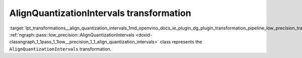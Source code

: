 .. index:: pair: page; AlignQuantizationIntervals transformation
.. _lpt_transformations__align_quantization_intervals:

.. meta::
   :description: Information about AlignQuantizationIntervals transformation.
   :keywords: low precision transformation, lpt, AlignQuantizationIntervals


AlignQuantizationIntervals transformation
=========================================

:target:`lpt_transformations__align_quantization_intervals_1md_openvino_docs_ie_plugin_dg_plugin_transformation_pipeline_low_precision_transformations_transformations_step2_markup_align_quantization_intervals` :ref:`ngraph::pass::low_precision::AlignQuantizationIntervals <doxid-classngraph_1_1pass_1_1low__precision_1_1_align_quantization_intervals>` 
class represents the ``AlignQuantizationIntervals`` transformation.

